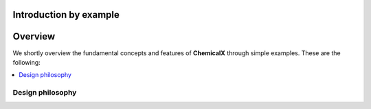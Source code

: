 Introduction by example
=======================

Overview
========
We shortly overview the fundamental concepts and features of **ChemicalX** through simple examples. These are the following:

.. contents::
    :local:

Design philosophy
-----------------



